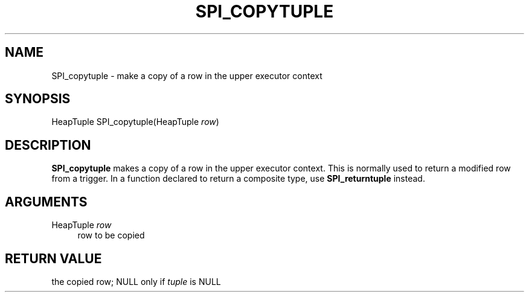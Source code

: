 '\" t
.\"     Title: SPI_copytuple
.\"    Author: The PostgreSQL Global Development Group
.\" Generator: DocBook XSL Stylesheets v1.79.1 <http://docbook.sf.net/>
.\"      Date: 2020-08-04
.\"    Manual: PostgreSQL 9.0.10 Documentation
.\"    Source: PostgreSQL 9.0.10
.\"  Language: English
.\"
.TH "SPI_COPYTUPLE" "3" "2020-08-04" "PostgreSQL 9.0.10" "PostgreSQL 9.0.10 Documentation"
.\" -----------------------------------------------------------------
.\" * Define some portability stuff
.\" -----------------------------------------------------------------
.\" ~~~~~~~~~~~~~~~~~~~~~~~~~~~~~~~~~~~~~~~~~~~~~~~~~~~~~~~~~~~~~~~~~
.\" http://bugs.debian.org/507673
.\" http://lists.gnu.org/archive/html/groff/2009-02/msg00013.html
.\" ~~~~~~~~~~~~~~~~~~~~~~~~~~~~~~~~~~~~~~~~~~~~~~~~~~~~~~~~~~~~~~~~~
.ie \n(.g .ds Aq \(aq
.el       .ds Aq '
.\" -----------------------------------------------------------------
.\" * set default formatting
.\" -----------------------------------------------------------------
.\" disable hyphenation
.nh
.\" disable justification (adjust text to left margin only)
.ad l
.\" -----------------------------------------------------------------
.\" * MAIN CONTENT STARTS HERE *
.\" -----------------------------------------------------------------
.SH "NAME"
SPI_copytuple \- make a copy of a row in the upper executor context
.SH "SYNOPSIS"
.sp
.nf
HeapTuple SPI_copytuple(HeapTuple \fIrow\fR)
.fi
.SH "DESCRIPTION"
.PP
\fBSPI_copytuple\fR
makes a copy of a row in the upper executor context\&. This is normally used to return a modified row from a trigger\&. In a function declared to return a composite type, use
\fBSPI_returntuple\fR
instead\&.
.SH "ARGUMENTS"
.PP
HeapTuple \fIrow\fR
.RS 4
row to be copied
.RE
.SH "RETURN VALUE"
.PP
the copied row;
NULL
only if
\fItuple\fR
is
NULL
